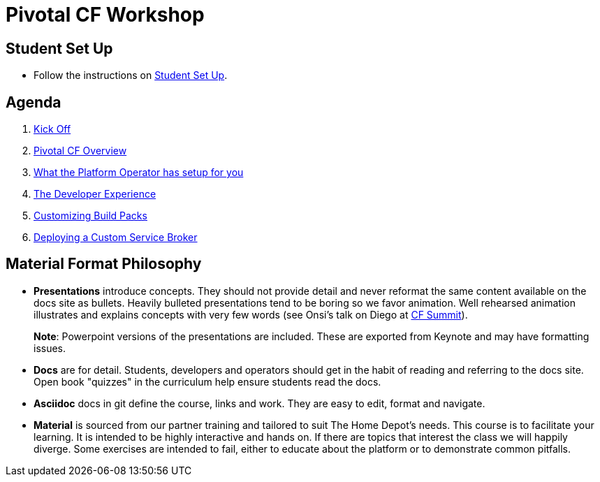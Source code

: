= Pivotal CF Workshop

== Student Set Up

* Follow the instructions on link:student-setup.adoc[Student Set Up]. 

== Agenda

. link:kick-off/README.adoc[Kick Off]

. link:overview/README.adoc[Pivotal CF Overview]

. link:operations/README.adoc[What the Platform Operator has setup for you]

. link:dev-experience/README.adoc[The Developer Experience]

. link:buildpack/README.adoc[Customizing Build Packs]

. link:service-broker/README.adoc[Deploying a Custom Service Broker]

== Material Format Philosophy

* *Presentations* introduce concepts.  They should not provide detail and never reformat the same content available on the docs site as bullets.  Heavily bulleted presentations tend to be boring so we favor animation.  Well rehearsed animation illustrates and explains concepts with very few words (see Onsi’s talk on Diego at link:https://www.youtube.com/watch?v=1OkmVTFhfLY[CF Summit]).
+
*Note*: Powerpoint versions of the presentations are included.  These are exported from Keynote and may have formatting issues.
+

* *Docs* are for detail.  Students, developers and operators should get in the habit of reading and referring to the docs site.  Open book "quizzes" in the curriculum help ensure students read the docs.

* *Asciidoc* docs in git define the course, links and work.  They are easy to edit, format and navigate.

* *Material* is sourced from our partner training and tailored to suit The Home Depot's needs. This course is to facilitate your learning. It is intended to be highly interactive and hands on. If there are topics that interest the class we will happily diverge. Some exercises are intended to fail, either to educate about the platform or to demonstrate common pitfalls. 

